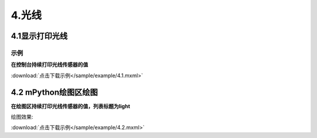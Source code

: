 4.光线
=======

4.1显示打印光线
---------------

示例
^^^^^
**在控制台持续打印光线传感器的值**

.. image:: /sample/image/4.1.png
   :scale: 100 %

:download:`点击下载示例</sample/example/4.1.mxml>`


4.2 mPython绘图区绘图
-------------------------

**在绘图区持续打印光线传感器的值，列表标题为light**

.. image:: /sample/image/4.2.png
   :scale: 100 %

绘图效果:

.. image:: /sample/image/4.2.1.png
   :scale: 100 %

:download:`点击下载示例</sample/example/4.2.mxml>`